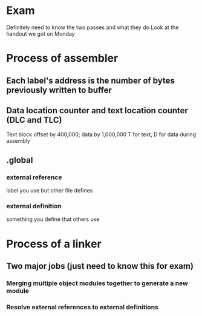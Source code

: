 * Exam
    Definitely need to know the two passes and what they do
    Look at the handout we got on Monday
* Process of assembler
** Each label's address is the number of bytes previously written to buffer
** Data location counter and text location counter (DLC and TLC)
    Text block offset by 400,000; data by 1,000,000
    T for text, D for data during assembly
** .global
*** external reference
    label you use but other file defines
*** external definition
    something you define that others use
* Process of a linker 
** Two major jobs (just need to know this for exam)
*** Merging multiple object modules together to generate a new module
*** Resolve external references to external definitions
